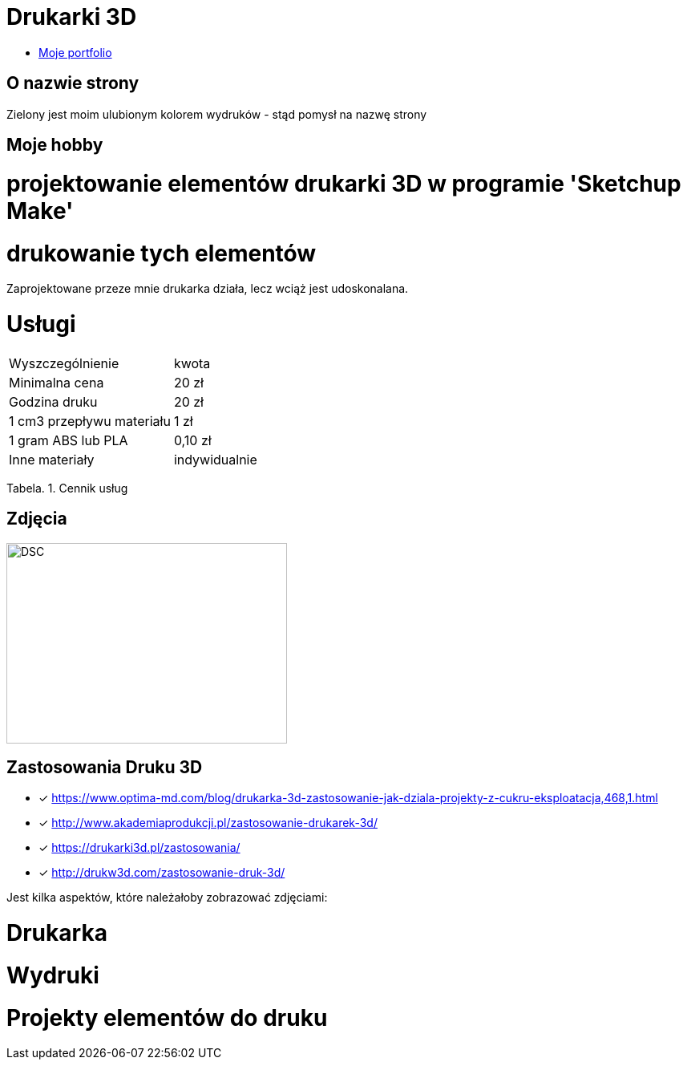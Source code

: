 # Drukarki 3D

* https://leszekwitucki.github.io/green3Dprint[Moje portfolio]

## O nazwie strony

Zielony jest moim ulubionym kolorem wydruków - stąd pomysł na nazwę strony

## Moje hobby

= projektowanie elementów drukarki 3D w programie 'Sketchup Make'

= drukowanie tych elementów

Zaprojektowane przeze mnie drukarka działa, lecz wciąż jest udoskonalana.

# Usługi

|===
| Wyszczególnienie	|  kwota
| Minimalna cena	| 20 zł
| Godzina druku | 20 zł
| 1 cm3 przepływu materiału | 1 zł
| 1 gram ABS lub PLA | 0,10 zł
| Inne materiały | indywidualnie
|===
Tabela. 1. Cennik usług


## Zdjęcia
image::images/DSC_0014.JPG[DSC,350,250]

## Zastosowania Druku 3D
* [x] <https://www.optima-md.com/blog/drukarka-3d-zastosowanie-jak-dziala-projekty-z-cukru-eksploatacja,468,1.html>
* [x] <http://www.akademiaprodukcji.pl/zastosowanie-drukarek-3d/>
* [x] <https://drukarki3d.pl/zastosowania/>
* [x] <http://drukw3d.com/zastosowanie-druk-3d/>

Jest kilka aspektów, które należałoby zobrazować zdjęciami:

= Drukarka

= Wydruki

= Projekty elementów do druku
